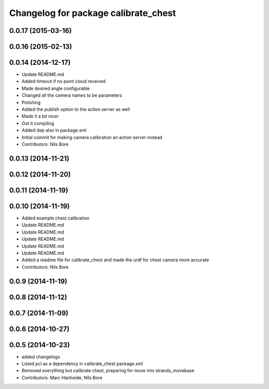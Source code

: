 ^^^^^^^^^^^^^^^^^^^^^^^^^^^^^^^^^^^^^
Changelog for package calibrate_chest
^^^^^^^^^^^^^^^^^^^^^^^^^^^^^^^^^^^^^

0.0.17 (2015-03-16)
-------------------

0.0.16 (2015-02-13)
-------------------

0.0.14 (2014-12-17)
-------------------
* Update README.md
* Added timeout if no point cloud received
* Made desired angle configurable
* Changed all the camera names to be parameters
* Polishing
* Added the publish option to the action server as well
* Made it a bit nicer
* Got it compiling
* Added dep also in package.xml
* Initial commit for making camera calibration an action server instead
* Contributors: Nils Bore

0.0.13 (2014-11-21)
-------------------

0.0.12 (2014-11-20)
-------------------

0.0.11 (2014-11-19)
-------------------

0.0.10 (2014-11-19)
-------------------
* Added example chest calibration
* Update README.md
* Update README.md
* Update README.md
* Update README.md
* Update README.md
* Added a readme file for calibrate_chest and made the urdf for chest camera more accurate
* Contributors: Nils Bore

0.0.9 (2014-11-19)
------------------

0.0.8 (2014-11-12)
------------------

0.0.7 (2014-11-09)
------------------

0.0.6 (2014-10-27)
------------------

0.0.5 (2014-10-23)
------------------
* added changelogs
* Listed pcl as a dependency in calibrate_chest package.xml
* Removed everything but calibrate chest, preparing for move into strands_movebase
* Contributors: Marc Hanheide, Nils Bore
